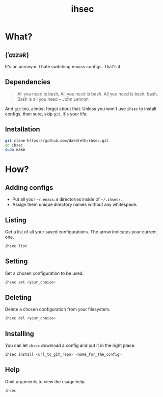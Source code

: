 #+STARTUP: overview
#+TITLE: ihsec
#+CREATOR: Dawid 'daedreth' Eckert
#+LANGUAGE: en
#+OPTIONS: num:nil

* What?
** (/ˈaɪzək/)
 It's an acronym. I hate switching emacs configs. That's it.

** Dependencies
#+BEGIN_QUOTE
All you need is bash, 
All you need is bash, 
All you need is bash, bash. 
Bash is all you need -- John Lennon
#+END_QUOTE
And =git= too, almost forgot about that. Unless you won't use =ihsec= to install configs, then sure, skip =git=, it's your life.

** Installation
#+BEGIN_SRC sh
  git clone https://github.com/daedreth/ihsec.git
  cd ihsec
  sudo make
#+END_SRC

* How?
** Adding configs
 - Put all your =~/.emacs.d= directories inside of =~/.ihsec/=.
 - Assign them unique directory names without any whitespace.

** Listing
Get a list of all your saved configurations. The arrow indicates your current one.
#+BEGIN_SRC sh
  ihsec list
#+END_SRC

** Setting
Set a chosen configuration to be used.
#+BEGIN_SRC sh
  ihsec set <your_choice>
#+END_SRC

** Deleting
Delete a chosen configuration from your filesystem.
#+BEGIN_SRC sh
  ihsec del <your_choice>
#+END_SRC

** Installing
You can let =ihsec= download a config and put it in the right place.
#+BEGIN_SRC sh
  ihsec install <url_to_git_repo> <name_for_the_config>
#+END_SRC

** Help
Omit arguments to view the usage help.
#+BEGIN_SRC sh
  ihsec
#+END_SRC
